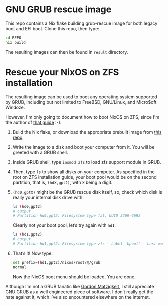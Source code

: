 * GNU GRUB rescue image

This repo contains a Nix flake building grub-rescue image for both
legacy boot and EFI boot.  Clone this repo, then type:
#+begin_src sh
  cd REPO
  nix build
#+end_src

The resulting images can then be found in =result= directory.

* Rescue your NixOS on ZFS installation

The resulting image can be used to boot any operating system supported
by GRUB, including but not limited to FreeBSD, GNU/Linux, and
Micro$oft Windoze.

However, I'm only going to document how to boot NixOS on ZFS, since
I'm the author of [[https://openzfs.github.io/openzfs-docs/Getting%20Started/NixOS/Root%20on%20ZFS.html][that guide]] :-).

1. Build the Nix flake, or download the appropriate prebuilt image
   from [[https://github.com/ne9z/grub-rescue-flake/releases][this repo]].
2. Write the image to a disk and boot your computer from it.  You will
   be greeted with a GRUB shell.
3. Inside GRUB shell, type =insmod zfs= to load zfs support module in GRUB.
4. Then, type =ls= to show all disks on your computer.  As specified
   in the root on ZFS installation guide, your boot pool would be on
   the second partition, that is, =(hdX,gpt2)=, with =X= being a digit.
5. =(hd0,gptX)= might be the GRUB rescue disk itself, so, check which
   disk is really your internal disk drive with:
   #+begin_src sh
     ls (hd0,gpt2)
     # output
     # Partition hd0,gpt2: Filesystem type fat, UUID 2269-6692
   #+end_src
   Clearly not your boot pool, let’s try again with =hd1=:
   #+begin_src sh
     ls (hd1,gpt2)
     # output
     # Partition hd1,gpt2: Filesystem type zfs - Label `bpool' - Last modification time ...
   #+end_src
6. That’s it! Now type:
   #+begin_src sh
     set prefix=(hd1,gpt2)/nixos/root/@/grub
     normal
   #+end_src
   Now the NixOS boot menu should be loaded. You are done.

Although I’m not a GRUB fanatic like [[https://www.gnu.org/software/grub/manual/grub/html_node/Role-of-a-boot-loader.html][Gordon Matzigkeit]], I still
appreciate GNU GRUB as a well engineered piece of software. I don’t
really get the hate against it, which I’ve also encountered elsewhere
on the internet.

